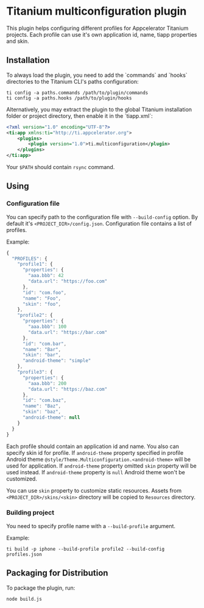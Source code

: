 * Titanium multiconfiguration plugin

This plugin helps configuring different profiles for Appcelerator Titanium projects. 
Each profile can use it's own application id, name, tiapp properties and skin.

** Installation

To always load the plugin, you need to add the `commands` and `hooks` directories
to the Titanium CLI's paths configuration:

#+BEGIN_SRC shell
ti config -a paths.commands /path/to/plugin/commands
ti config -a paths.hooks /path/to/plugin/hooks
#+END_SRC

Alternatively, you may extract the plugin to the global Titanium installation
folder or project directory, then enable it in the `tiapp.xml`:


#+BEGIN_SRC xml
<?xml version="1.0" encoding="UTF-8"?>
<ti:app xmlns:ti="http://ti.appcelerator.org">
	<plugins>
		<plugin version="1.0">ti.multiconfiguration</plugin>
	</plugins>
</ti:app>
#+END_SRC

Your =$PATH= should contain =rsync= command.

** Using

*** Configuration file

You can specify path to the configuration file with =--build-config= option. 
By default it's =<PROJECT_DIR>/config.json=. Configuration file contains a
list of profiles.

Example:

#+BEGIN_SRC javascript
  {
    "PROFILES": {
      "profile1": {
        "properties": {
          "aaa.bbb": 42
          "data.url": "https://foo.com"
        },
        "id": "com.foo",
        "name": "Foo",
        "skin": "foo",
      },
      "profile2": {
        "properties": {
          "aaa.bbb": 100
          "data.url": "https://bar.com"
        },
        "id": "com.bar",
        "name": "Bar",
        "skin": "bar",
        "android-theme": "simple"
      },
      "profile3": {
        "properties": {
          "aaa.bbb": 200
          "data.url": "https://baz.com"
        },
        "id": "com.baz",
        "name": "Baz",
        "skin": "baz",
        "android-theme": null
      }
    }
  }
#+END_SRC

Each profile should contain an application id and name. You also can specify skin 
id for profile. If =android-theme= property specified in profile Android
theme =@style/Theme.Multiconfiguration.<android-theme>= will be used 
for application. If =android-theme= property omitted =skin= property will be used 
instead. If =android-theme= property is =null= Android theme won't be customized.

You can use =skin= property to customize static resources. Assets 
from =<PROJECT_DIR>/skins/<skin>= directory will be copied to =Resources= directory.

*** Building project

You need to specify profile name with a =--build-profile= argument.

Example:

=ti build -p iphone --build-profile profile2 --build-config profiles.json=

** Packaging for Distribution

To package the plugin, run:

#+BEGIN_SRC shell
node build.js
#+END_SRC
